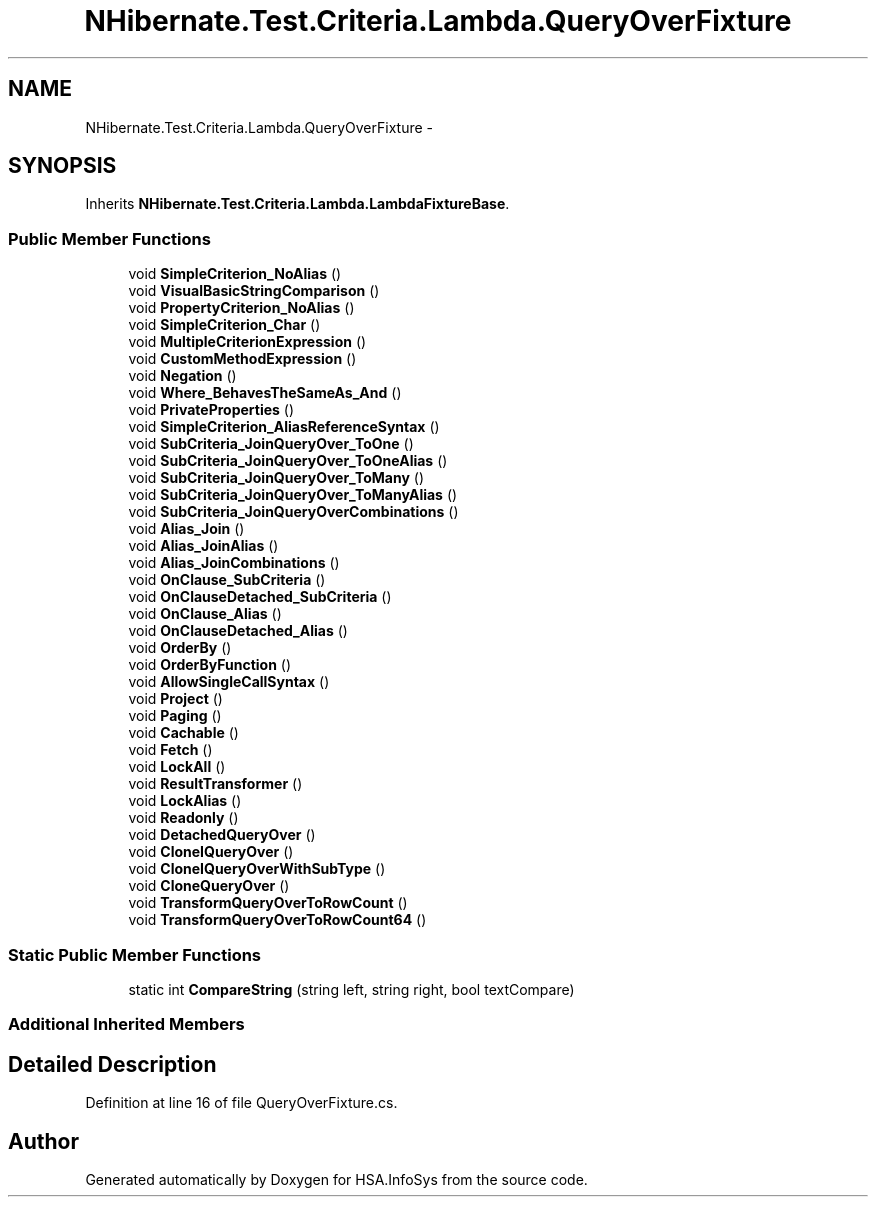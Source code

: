 .TH "NHibernate.Test.Criteria.Lambda.QueryOverFixture" 3 "Fri Jul 5 2013" "Version 1.0" "HSA.InfoSys" \" -*- nroff -*-
.ad l
.nh
.SH NAME
NHibernate.Test.Criteria.Lambda.QueryOverFixture \- 
.SH SYNOPSIS
.br
.PP
.PP
Inherits \fBNHibernate\&.Test\&.Criteria\&.Lambda\&.LambdaFixtureBase\fP\&.
.SS "Public Member Functions"

.in +1c
.ti -1c
.RI "void \fBSimpleCriterion_NoAlias\fP ()"
.br
.ti -1c
.RI "void \fBVisualBasicStringComparison\fP ()"
.br
.ti -1c
.RI "void \fBPropertyCriterion_NoAlias\fP ()"
.br
.ti -1c
.RI "void \fBSimpleCriterion_Char\fP ()"
.br
.ti -1c
.RI "void \fBMultipleCriterionExpression\fP ()"
.br
.ti -1c
.RI "void \fBCustomMethodExpression\fP ()"
.br
.ti -1c
.RI "void \fBNegation\fP ()"
.br
.ti -1c
.RI "void \fBWhere_BehavesTheSameAs_And\fP ()"
.br
.ti -1c
.RI "void \fBPrivateProperties\fP ()"
.br
.ti -1c
.RI "void \fBSimpleCriterion_AliasReferenceSyntax\fP ()"
.br
.ti -1c
.RI "void \fBSubCriteria_JoinQueryOver_ToOne\fP ()"
.br
.ti -1c
.RI "void \fBSubCriteria_JoinQueryOver_ToOneAlias\fP ()"
.br
.ti -1c
.RI "void \fBSubCriteria_JoinQueryOver_ToMany\fP ()"
.br
.ti -1c
.RI "void \fBSubCriteria_JoinQueryOver_ToManyAlias\fP ()"
.br
.ti -1c
.RI "void \fBSubCriteria_JoinQueryOverCombinations\fP ()"
.br
.ti -1c
.RI "void \fBAlias_Join\fP ()"
.br
.ti -1c
.RI "void \fBAlias_JoinAlias\fP ()"
.br
.ti -1c
.RI "void \fBAlias_JoinCombinations\fP ()"
.br
.ti -1c
.RI "void \fBOnClause_SubCriteria\fP ()"
.br
.ti -1c
.RI "void \fBOnClauseDetached_SubCriteria\fP ()"
.br
.ti -1c
.RI "void \fBOnClause_Alias\fP ()"
.br
.ti -1c
.RI "void \fBOnClauseDetached_Alias\fP ()"
.br
.ti -1c
.RI "void \fBOrderBy\fP ()"
.br
.ti -1c
.RI "void \fBOrderByFunction\fP ()"
.br
.ti -1c
.RI "void \fBAllowSingleCallSyntax\fP ()"
.br
.ti -1c
.RI "void \fBProject\fP ()"
.br
.ti -1c
.RI "void \fBPaging\fP ()"
.br
.ti -1c
.RI "void \fBCachable\fP ()"
.br
.ti -1c
.RI "void \fBFetch\fP ()"
.br
.ti -1c
.RI "void \fBLockAll\fP ()"
.br
.ti -1c
.RI "void \fBResultTransformer\fP ()"
.br
.ti -1c
.RI "void \fBLockAlias\fP ()"
.br
.ti -1c
.RI "void \fBReadonly\fP ()"
.br
.ti -1c
.RI "void \fBDetachedQueryOver\fP ()"
.br
.ti -1c
.RI "void \fBCloneIQueryOver\fP ()"
.br
.ti -1c
.RI "void \fBCloneIQueryOverWithSubType\fP ()"
.br
.ti -1c
.RI "void \fBCloneQueryOver\fP ()"
.br
.ti -1c
.RI "void \fBTransformQueryOverToRowCount\fP ()"
.br
.ti -1c
.RI "void \fBTransformQueryOverToRowCount64\fP ()"
.br
.in -1c
.SS "Static Public Member Functions"

.in +1c
.ti -1c
.RI "static int \fBCompareString\fP (string left, string right, bool textCompare)"
.br
.in -1c
.SS "Additional Inherited Members"
.SH "Detailed Description"
.PP 
Definition at line 16 of file QueryOverFixture\&.cs\&.

.SH "Author"
.PP 
Generated automatically by Doxygen for HSA\&.InfoSys from the source code\&.

